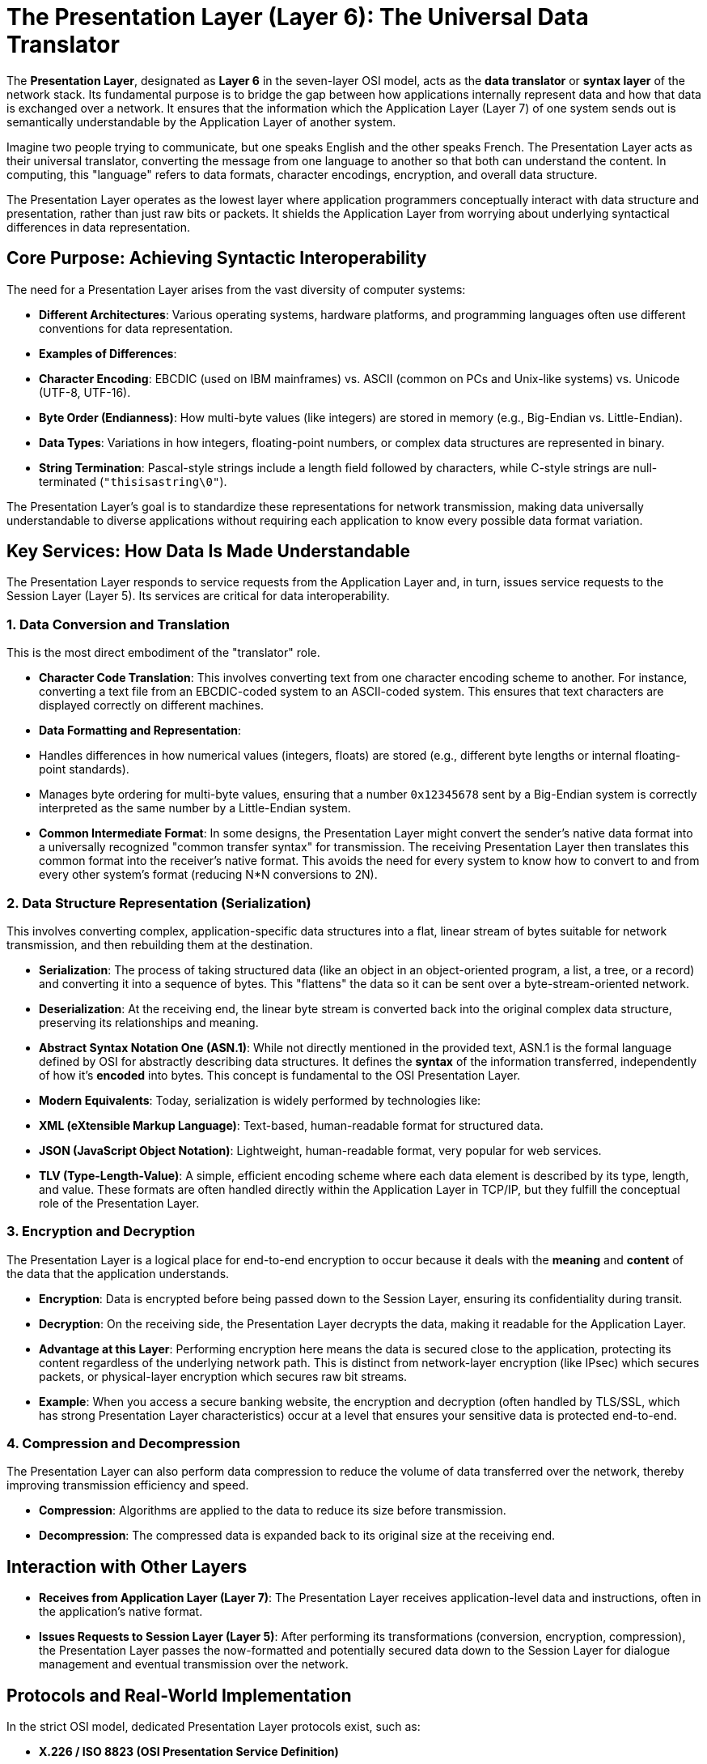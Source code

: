 = The Presentation Layer (Layer 6): The Universal Data Translator

The **Presentation Layer**, designated as **Layer 6** in the seven-layer OSI model, acts as the **data translator** or **syntax layer** of the network stack. Its fundamental purpose is to bridge the gap between how applications internally represent data and how that data is exchanged over a network. It ensures that the information which the Application Layer (Layer 7) of one system sends out is semantically understandable by the Application Layer of another system.

Imagine two people trying to communicate, but one speaks English and the other speaks French. The Presentation Layer acts as their universal translator, converting the message from one language to another so that both can understand the content. In computing, this "language" refers to data formats, character encodings, encryption, and overall data structure.

The Presentation Layer operates as the lowest layer where application programmers conceptually interact with data structure and presentation, rather than just raw bits or packets. It shields the Application Layer from worrying about underlying syntactical differences in data representation.

== Core Purpose: Achieving Syntactic Interoperability

The need for a Presentation Layer arises from the vast diversity of computer systems:

* **Different Architectures**: Various operating systems, hardware platforms, and programming languages often use different conventions for data representation.
* **Examples of Differences**:
* **Character Encoding**: EBCDIC (used on IBM mainframes) vs. ASCII (common on PCs and Unix-like systems) vs. Unicode (UTF-8, UTF-16).
* **Byte Order (Endianness)**: How multi-byte values (like integers) are stored in memory (e.g., Big-Endian vs. Little-Endian).
* **Data Types**: Variations in how integers, floating-point numbers, or complex data structures are represented in binary.
* **String Termination**: Pascal-style strings include a length field followed by characters, while C-style strings are null-terminated (`"thisisastring\0"`).

The Presentation Layer's goal is to standardize these representations for network transmission, making data universally understandable to diverse applications without requiring each application to know every possible data format variation.

== Key Services: How Data Is Made Understandable

The Presentation Layer responds to service requests from the Application Layer and, in turn, issues service requests to the Session Layer (Layer 5). Its services are critical for data interoperability.

=== 1. Data Conversion and Translation

This is the most direct embodiment of the "translator" role.

* **Character Code Translation**: This involves converting text from one character encoding scheme to another. For instance, converting a text file from an EBCDIC-coded system to an ASCII-coded system. This ensures that text characters are displayed correctly on different machines.
* **Data Formatting and Representation**:
* Handles differences in how numerical values (integers, floats) are stored (e.g., different byte lengths or internal floating-point standards).
* Manages byte ordering for multi-byte values, ensuring that a number `0x12345678` sent by a Big-Endian system is correctly interpreted as the same number by a Little-Endian system.
* **Common Intermediate Format**: In some designs, the Presentation Layer might convert the sender's native data format into a universally recognized "common transfer syntax" for transmission. The receiving Presentation Layer then translates this common format into the receiver's native format. This avoids the need for every system to know how to convert to and from every other system's format (reducing N*N conversions to 2N).

=== 2. Data Structure Representation (Serialization)

This involves converting complex, application-specific data structures into a flat, linear stream of bytes suitable for network transmission, and then rebuilding them at the destination.

* **Serialization**: The process of taking structured data (like an object in an object-oriented program, a list, a tree, or a record) and converting it into a sequence of bytes. This "flattens" the data so it can be sent over a byte-stream-oriented network.
* **Deserialization**: At the receiving end, the linear byte stream is converted back into the original complex data structure, preserving its relationships and meaning.
* **Abstract Syntax Notation One (ASN.1)**: While not directly mentioned in the provided text, ASN.1 is the formal language defined by OSI for abstractly describing data structures. It defines the *syntax* of the information transferred, independently of how it's *encoded* into bytes. This concept is fundamental to the OSI Presentation Layer.
* **Modern Equivalents**: Today, serialization is widely performed by technologies like:
* **XML (eXtensible Markup Language)**: Text-based, human-readable format for structured data.
* **JSON (JavaScript Object Notation)**: Lightweight, human-readable format, very popular for web services.
* **TLV (Type-Length-Value)**: A simple, efficient encoding scheme where each data element is described by its type, length, and value.
These formats are often handled directly within the Application Layer in TCP/IP, but they fulfill the conceptual role of the Presentation Layer.

=== 3. Encryption and Decryption

The Presentation Layer is a logical place for end-to-end encryption to occur because it deals with the *meaning* and *content* of the data that the application understands.

* **Encryption**: Data is encrypted before being passed down to the Session Layer, ensuring its confidentiality during transit.
* **Decryption**: On the receiving side, the Presentation Layer decrypts the data, making it readable for the Application Layer.
* **Advantage at this Layer**: Performing encryption here means the data is secured close to the application, protecting its content regardless of the underlying network path. This is distinct from network-layer encryption (like IPsec) which secures packets, or physical-layer encryption which secures raw bit streams.
* *Example*: When you access a secure banking website, the encryption and decryption (often handled by TLS/SSL, which has strong Presentation Layer characteristics) occur at a level that ensures your sensitive data is protected end-to-end.

=== 4. Compression and Decompression

The Presentation Layer can also perform data compression to reduce the volume of data transferred over the network, thereby improving transmission efficiency and speed.

* **Compression**: Algorithms are applied to the data to reduce its size before transmission.
* **Decompression**: The compressed data is expanded back to its original size at the receiving end.

== Interaction with Other Layers

* **Receives from Application Layer (Layer 7)**: The Presentation Layer receives application-level data and instructions, often in the application's native format.
* **Issues Requests to Session Layer (Layer 5)**: After performing its transformations (conversion, encryption, compression), the Presentation Layer passes the now-formatted and potentially secured data down to the Session Layer for dialogue management and eventual transmission over the network.

== Protocols and Real-World Implementation

In the strict OSI model, dedicated Presentation Layer protocols exist, such as:

* **X.226 / ISO 8823 (OSI Presentation Service Definition)**
* **X.227 / ISO 8822 (OSI Presentation Protocol Specification)**
* **XDR (eXternal Data Representation)**: Developed by Sun Microsystems, XDR is a standard for the description and encoding of data. It allows data to be sent between different computer architectures, precisely fulfilling a Presentation Layer role.
* **NDR (Network Data Representation)**: Used in distributed computing environments like DCE RPC (Distributed Computing Environment Remote Procedure Call) to manage data format conversions between heterogeneous systems.

However, in the real world of the Internet and the TCP/IP model, a distinct Presentation Layer protocol is rarely seen:

* **No Distinct Presentation Layer in TCP/IP**: The TCP/IP model does not have a separate Presentation Layer.
* **Functionality Absorbed into the Application Layer**: Most of the services conceptually defined for the OSI Presentation Layer are handled by the **Application Layer (Layer 7)** protocols or by libraries and frameworks used *within* the application itself.
* **HTTP**: For example, HTTP (an Application Layer protocol) uses `Content-Type` headers with `charset` information (e.g., `Content-Type: text/html; charset=UTF-8`) to indicate character encoding. The browser (application) then performs the necessary translation.
* **Serialization Formats**: Applications directly embed logic to parse and generate XML, JSON, or other serialization formats.
* **Encryption (TLS/SSL)**: While TLS/SSL operates "on top" of TCP and provides transport-layer security, its core function of encrypting/decrypting application data and managing certificates gives it strong Presentation Layer characteristics. However, in the TCP/IP stack, it's often viewed as part of the application layer or a "security layer" that sits between the Transport and Application layers.
* **Pragmatism**: The TCP/IP design philosophy prioritizes simplicity and pushing complexity to the application. This allows developers to choose the most appropriate data representation, serialization, and security mechanisms for their specific application, rather than relying on a standardized, potentially rigid, lower-layer service.

In summary, the OSI Presentation Layer defines crucial services for achieving data interoperability across diverse systems. While a distinct layer with its own protocols isn't prevalent in TCP/IP, the functions it describes—data conversion, serialization, encryption, and compression—are absolutely vital and are seamlessly integrated into the Application Layer protocols and development frameworks that power the modern Internet.